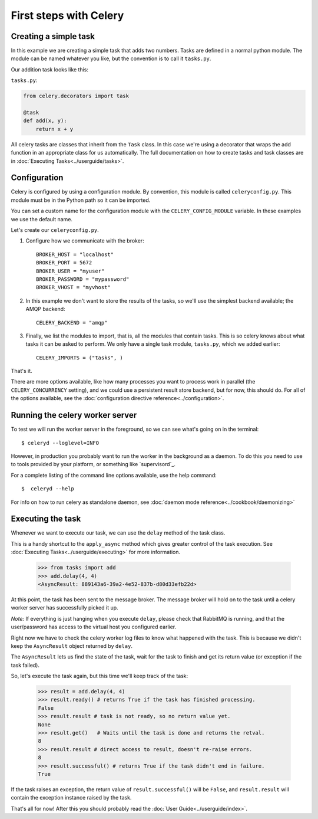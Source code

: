========================
 First steps with Celery
========================

Creating a simple task
======================

In this example we are creating a simple task that adds two
numbers. Tasks are defined in a normal python module. The module can
be named whatever you like, but the convention is to call it
``tasks.py``.

Our addition task looks like this:

``tasks.py``:

.. code-block:: python

    from celery.decorators import task

    @task
    def add(x, y):
        return x + y


All celery tasks are classes that inherit from the ``Task``
class. In this case we're using a decorator that wraps the add
function in an appropriate class for us automatically. The full
documentation on how to create tasks and task classes are in
:doc:`Executing Tasks<../userguide/tasks>`.



Configuration
=============

Celery is configured by using a configuration module. By convention,
this module is called ``celeryconfig.py``. This module must be in the
Python path so it can be imported.

You can set a custom name for the configuration module with the
``CELERY_CONFIG_MODULE`` variable. In these examples we use the
default name.


Let's create our ``celeryconfig.py``.

1. Configure how we communicate with the broker::

        BROKER_HOST = "localhost"
        BROKER_PORT = 5672
        BROKER_USER = "myuser"
        BROKER_PASSWORD = "mypassword"
        BROKER_VHOST = "myvhost"

2. In this example we don't want to store the results of the tasks, so
   we'll use the simplest backend available; the AMQP backend::

        CELERY_BACKEND = "amqp"

3. Finally, we list the modules to import, that is, all the modules
   that contain tasks. This is so celery knows about what tasks it can
   be asked to perform. We only have a single task module,
   ``tasks.py``, which we added earlier::

        CELERY_IMPORTS = ("tasks", )

That's it.

There are more options available, like how many processes you want to
process work in parallel (the ``CELERY_CONCURRENCY`` setting), and we
could use a persistent result store backend, but for now, this should
do. For all of the options available, see the 
:doc:`configuration directive reference<../configuration>`.

Running the celery worker server
================================

To test we will run the worker server in the foreground, so we can
see what's going on in the terminal::

    $ celeryd --loglevel=INFO

However, in production you probably want to run the worker in the
background as a daemon. To do this you need to use to tools provided
by your platform, or something like `supervisord`_.

For a complete listing of the command line options available, use the
help command::

    $  celeryd --help

For info on how to run celery as standalone daemon, see 
:doc:`daemon mode reference<../cookbook/daemonizing>`



Executing the task
==================

Whenever we want to execute our task, we can use the ``delay`` method
of the task class.

This is a handy shortcut to the ``apply_async`` method which gives
greater control of the task execution.
See :doc:`Executing Tasks<../userguide/executing>` for more information.

    >>> from tasks import add
    >>> add.delay(4, 4)
    <AsyncResult: 889143a6-39a2-4e52-837b-d80d33efb22d>

At this point, the task has been sent to the message broker. The message
broker will hold on to the task until a celery worker server has successfully
picked it up.

*Note:* If everything is just hanging when you execute ``delay``, please check
that RabbitMQ is running, and that the user/password has access to the virtual
host you configured earlier.

Right now we have to check the celery worker log files to know what happened
with the task. This is because we didn't keep the ``AsyncResult`` object
returned by ``delay``.

The ``AsyncResult`` lets us find the state of the task, wait for the task to
finish and get its return value (or exception if the task failed).

So, let's execute the task again, but this time we'll keep track of the task:

    >>> result = add.delay(4, 4)
    >>> result.ready() # returns True if the task has finished processing.
    False
    >>> result.result # task is not ready, so no return value yet.
    None
    >>> result.get()   # Waits until the task is done and returns the retval.
    8
    >>> result.result # direct access to result, doesn't re-raise errors.
    8
    >>> result.successful() # returns True if the task didn't end in failure.
    True

If the task raises an exception, the return value of ``result.successful()``
will be ``False``, and ``result.result`` will contain the exception instance
raised by the task.

That's all for now! After this you should probably read the :doc:`User
Guide<../userguide/index>`.
